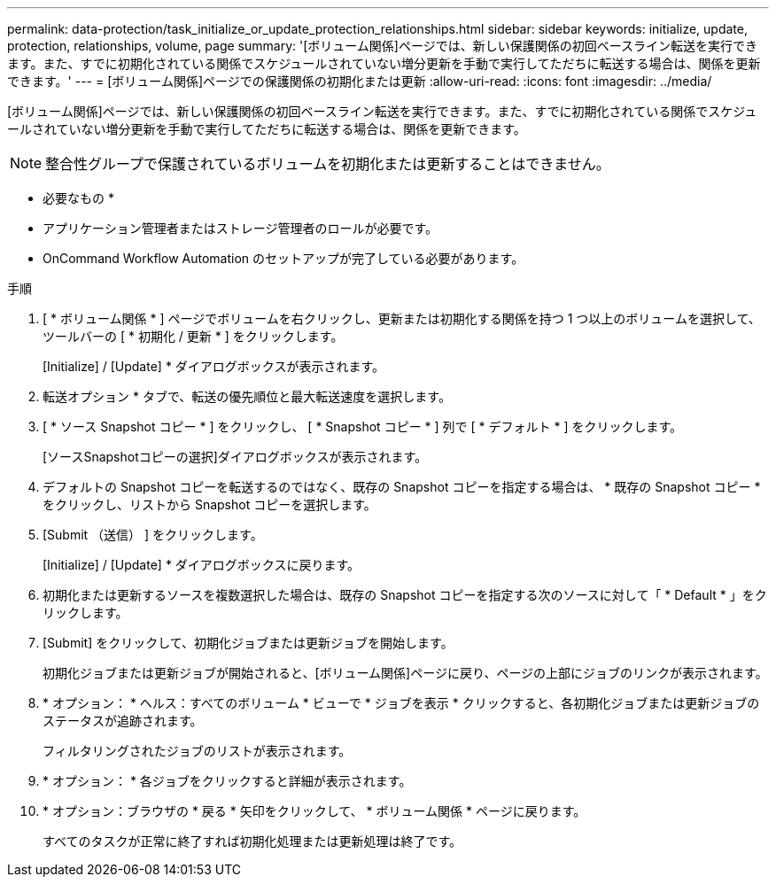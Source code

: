 ---
permalink: data-protection/task_initialize_or_update_protection_relationships.html 
sidebar: sidebar 
keywords: initialize, update, protection, relationships, volume, page 
summary: '[ボリューム関係]ページでは、新しい保護関係の初回ベースライン転送を実行できます。また、すでに初期化されている関係でスケジュールされていない増分更新を手動で実行してただちに転送する場合は、関係を更新できます。' 
---
= [ボリューム関係]ページでの保護関係の初期化または更新
:allow-uri-read: 
:icons: font
:imagesdir: ../media/


[role="lead"]
[ボリューム関係]ページでは、新しい保護関係の初回ベースライン転送を実行できます。また、すでに初期化されている関係でスケジュールされていない増分更新を手動で実行してただちに転送する場合は、関係を更新できます。


NOTE: 整合性グループで保護されているボリュームを初期化または更新することはできません。

* 必要なもの *

* アプリケーション管理者またはストレージ管理者のロールが必要です。
* OnCommand Workflow Automation のセットアップが完了している必要があります。


.手順
. [ * ボリューム関係 * ] ページでボリュームを右クリックし、更新または初期化する関係を持つ 1 つ以上のボリュームを選択して、ツールバーの [ * 初期化 / 更新 * ] をクリックします。
+
[Initialize] / [Update] * ダイアログボックスが表示されます。

. 転送オプション * タブで、転送の優先順位と最大転送速度を選択します。
. [ * ソース Snapshot コピー * ] をクリックし、 [ * Snapshot コピー * ] 列で [ * デフォルト * ] をクリックします。
+
[ソースSnapshotコピーの選択]ダイアログボックスが表示されます。

. デフォルトの Snapshot コピーを転送するのではなく、既存の Snapshot コピーを指定する場合は、 * 既存の Snapshot コピー * をクリックし、リストから Snapshot コピーを選択します。
. [Submit （送信） ] をクリックします。
+
[Initialize] / [Update] * ダイアログボックスに戻ります。

. 初期化または更新するソースを複数選択した場合は、既存の Snapshot コピーを指定する次のソースに対して「 * Default * 」をクリックします。
. [Submit] をクリックして、初期化ジョブまたは更新ジョブを開始します。
+
初期化ジョブまたは更新ジョブが開始されると、[ボリューム関係]ページに戻り、ページの上部にジョブのリンクが表示されます。

. * オプション： * ヘルス：すべてのボリューム * ビューで * ジョブを表示 * クリックすると、各初期化ジョブまたは更新ジョブのステータスが追跡されます。
+
フィルタリングされたジョブのリストが表示されます。

. * オプション： * 各ジョブをクリックすると詳細が表示されます。
. * オプション：ブラウザの * 戻る * 矢印をクリックして、 * ボリューム関係 * ページに戻ります。
+
すべてのタスクが正常に終了すれば初期化処理または更新処理は終了です。


